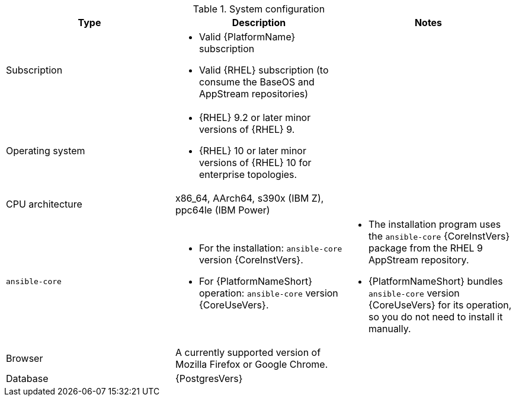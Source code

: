 //Tested system configuration snippet for container (CONT) topologies
.System configuration
[options="header"]
|====
| Type | Description | Notes
| Subscription 
a| 
* Valid {PlatformName} subscription
* Valid {RHEL} subscription (to consume the BaseOS and AppStream repositories)
|

| Operating system 

a| 
* {RHEL} 9.2 or later minor versions of {RHEL} 9.
* {RHEL} 10 or later minor versions of {RHEL} 10 for enterprise topologies.
| 

| CPU architecture 
| x86_64, AArch64, s390x (IBM Z), ppc64le (IBM Power)
|

| `ansible-core` 
a| 
* For the installation: `ansible-core` version {CoreInstVers}. 
* For {PlatformNameShort} operation: `ansible-core` version {CoreUseVers}.
a| 
* The installation program uses the `ansible-core` {CoreInstVers} package from the RHEL 9 AppStream repository. 
* {PlatformNameShort} bundles `ansible-core` version {CoreUseVers} for its operation, so you do not need to install it manually.

| Browser 
| A currently supported version of Mozilla Firefox or Google Chrome.
|

| Database 
| {PostgresVers}
|

|====
